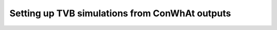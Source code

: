 ================================================
Setting up TVB simulations from ConWhAt outputs
================================================
